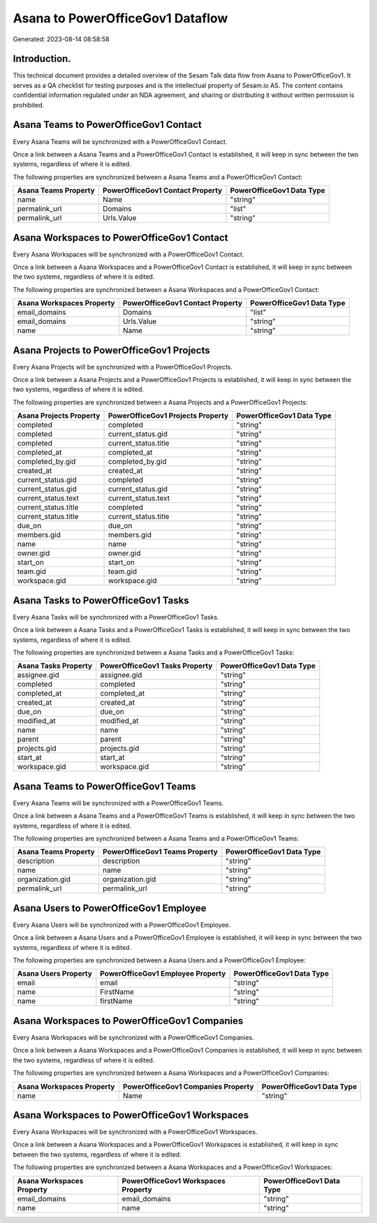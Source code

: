 =================================
Asana to PowerOfficeGov1 Dataflow
=================================

Generated: 2023-08-14 08:58:58

Introduction.
------------

This technical document provides a detailed overview of the Sesam Talk data flow from Asana to PowerOfficeGov1. It serves as a QA checklist for testing purposes and is the intellectual property of Sesam.io AS. The content contains confidential information regulated under an NDA agreement, and sharing or distributing it without written permission is prohibited.

Asana Teams to PowerOfficeGov1 Contact
--------------------------------------
Every Asana Teams will be synchronized with a PowerOfficeGov1 Contact.

Once a link between a Asana Teams and a PowerOfficeGov1 Contact is established, it will keep in sync between the two systems, regardless of where it is edited.

The following properties are synchronized between a Asana Teams and a PowerOfficeGov1 Contact:

.. list-table::
   :header-rows: 1

   * - Asana Teams Property
     - PowerOfficeGov1 Contact Property
     - PowerOfficeGov1 Data Type
   * - name
     - Name
     - "string"
   * - permalink_url
     - Domains
     - "list"
   * - permalink_url
     - Urls.Value
     - "string"


Asana Workspaces to PowerOfficeGov1 Contact
-------------------------------------------
Every Asana Workspaces will be synchronized with a PowerOfficeGov1 Contact.

Once a link between a Asana Workspaces and a PowerOfficeGov1 Contact is established, it will keep in sync between the two systems, regardless of where it is edited.

The following properties are synchronized between a Asana Workspaces and a PowerOfficeGov1 Contact:

.. list-table::
   :header-rows: 1

   * - Asana Workspaces Property
     - PowerOfficeGov1 Contact Property
     - PowerOfficeGov1 Data Type
   * - email_domains
     - Domains
     - "list"
   * - email_domains
     - Urls.Value
     - "string"
   * - name
     - Name
     - "string"


Asana Projects to PowerOfficeGov1 Projects
------------------------------------------
Every Asana Projects will be synchronized with a PowerOfficeGov1 Projects.

Once a link between a Asana Projects and a PowerOfficeGov1 Projects is established, it will keep in sync between the two systems, regardless of where it is edited.

The following properties are synchronized between a Asana Projects and a PowerOfficeGov1 Projects:

.. list-table::
   :header-rows: 1

   * - Asana Projects Property
     - PowerOfficeGov1 Projects Property
     - PowerOfficeGov1 Data Type
   * - completed
     - completed
     - "string"
   * - completed
     - current_status.gid
     - "string"
   * - completed
     - current_status.title
     - "string"
   * - completed_at
     - completed_at
     - "string"
   * - completed_by.gid
     - completed_by.gid
     - "string"
   * - created_at
     - created_at
     - "string"
   * - current_status.gid
     - completed
     - "string"
   * - current_status.gid
     - current_status.gid
     - "string"
   * - current_status.text
     - current_status.text
     - "string"
   * - current_status.title
     - completed
     - "string"
   * - current_status.title
     - current_status.title
     - "string"
   * - due_on
     - due_on
     - "string"
   * - members.gid
     - members.gid
     - "string"
   * - name
     - name
     - "string"
   * - owner.gid
     - owner.gid
     - "string"
   * - start_on
     - start_on
     - "string"
   * - team.gid
     - team.gid
     - "string"
   * - workspace.gid
     - workspace.gid
     - "string"


Asana Tasks to PowerOfficeGov1 Tasks
------------------------------------
Every Asana Tasks will be synchronized with a PowerOfficeGov1 Tasks.

Once a link between a Asana Tasks and a PowerOfficeGov1 Tasks is established, it will keep in sync between the two systems, regardless of where it is edited.

The following properties are synchronized between a Asana Tasks and a PowerOfficeGov1 Tasks:

.. list-table::
   :header-rows: 1

   * - Asana Tasks Property
     - PowerOfficeGov1 Tasks Property
     - PowerOfficeGov1 Data Type
   * - assignee.gid
     - assignee.gid
     - "string"
   * - completed
     - completed
     - "string"
   * - completed_at
     - completed_at
     - "string"
   * - created_at
     - created_at
     - "string"
   * - due_on
     - due_on
     - "string"
   * - modified_at
     - modified_at
     - "string"
   * - name
     - name
     - "string"
   * - parent
     - parent
     - "string"
   * - projects.gid
     - projects.gid
     - "string"
   * - start_at
     - start_at
     - "string"
   * - workspace.gid
     - workspace.gid
     - "string"


Asana Teams to PowerOfficeGov1 Teams
------------------------------------
Every Asana Teams will be synchronized with a PowerOfficeGov1 Teams.

Once a link between a Asana Teams and a PowerOfficeGov1 Teams is established, it will keep in sync between the two systems, regardless of where it is edited.

The following properties are synchronized between a Asana Teams and a PowerOfficeGov1 Teams:

.. list-table::
   :header-rows: 1

   * - Asana Teams Property
     - PowerOfficeGov1 Teams Property
     - PowerOfficeGov1 Data Type
   * - description
     - description
     - "string"
   * - name
     - name
     - "string"
   * - organization.gid
     - organization.gid
     - "string"
   * - permalink_url
     - permalink_url
     - "string"


Asana Users to PowerOfficeGov1 Employee
---------------------------------------
Every Asana Users will be synchronized with a PowerOfficeGov1 Employee.

Once a link between a Asana Users and a PowerOfficeGov1 Employee is established, it will keep in sync between the two systems, regardless of where it is edited.

The following properties are synchronized between a Asana Users and a PowerOfficeGov1 Employee:

.. list-table::
   :header-rows: 1

   * - Asana Users Property
     - PowerOfficeGov1 Employee Property
     - PowerOfficeGov1 Data Type
   * - email
     - email
     - "string"
   * - name
     - FirstName
     - "string"
   * - name
     - firstName
     - "string"


Asana Workspaces to PowerOfficeGov1 Companies
---------------------------------------------
Every Asana Workspaces will be synchronized with a PowerOfficeGov1 Companies.

Once a link between a Asana Workspaces and a PowerOfficeGov1 Companies is established, it will keep in sync between the two systems, regardless of where it is edited.

The following properties are synchronized between a Asana Workspaces and a PowerOfficeGov1 Companies:

.. list-table::
   :header-rows: 1

   * - Asana Workspaces Property
     - PowerOfficeGov1 Companies Property
     - PowerOfficeGov1 Data Type
   * - name
     - Name
     - "string"


Asana Workspaces to PowerOfficeGov1 Workspaces
----------------------------------------------
Every Asana Workspaces will be synchronized with a PowerOfficeGov1 Workspaces.

Once a link between a Asana Workspaces and a PowerOfficeGov1 Workspaces is established, it will keep in sync between the two systems, regardless of where it is edited.

The following properties are synchronized between a Asana Workspaces and a PowerOfficeGov1 Workspaces:

.. list-table::
   :header-rows: 1

   * - Asana Workspaces Property
     - PowerOfficeGov1 Workspaces Property
     - PowerOfficeGov1 Data Type
   * - email_domains
     - email_domains
     - "string"
   * - name
     - name
     - "string"

